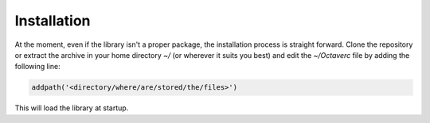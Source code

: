 Installation
============

At the moment, even if the library isn't a proper package, the installation
process is straight forward. Clone the repository or extract the archive in
your home directory `~/` (or wherever it suits you best) and edit the
`~/Octaverc` file by adding the following line:

.. code-block:: bash

  addpath('<directory/where/are/stored/the/files>')

This will load the library at startup.
